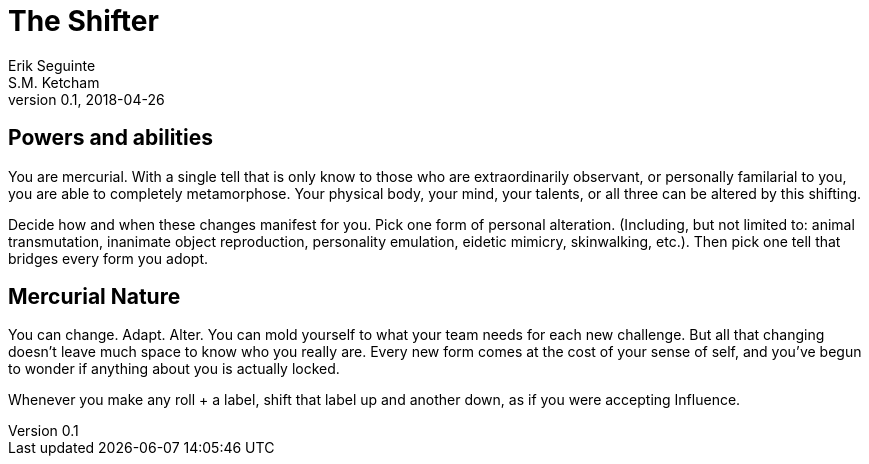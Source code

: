 = The Shifter
Erik Seguinte; S.M. Ketcham
v0.1, 2018-04-26

== Powers and abilities
You are mercurial. With a single tell that is only know to those who are extraordinarily observant, or personally familarial to you, you are able to completely metamorphose. Your physical body, your mind, your talents, or all three can be altered by this shifting.

Decide how and when these changes manifest for you. Pick one form of personal alteration. (Including, but not limited to: animal transmutation, inanimate object reproduction, personality emulation, eidetic mimicry, skinwalking, etc.). Then pick one tell that bridges every form you adopt.

== Mercurial Nature
You can change. Adapt. Alter.
You can mold yourself to what your team needs for each new challenge.
But all that changing doesn’t leave much space to know who you really are.
Every new form comes at the cost of your sense of self, and you’ve begun to wonder if anything about you is actually locked.

Whenever you make any roll + a label, shift that label up and another down, as if you were accepting Influence.
